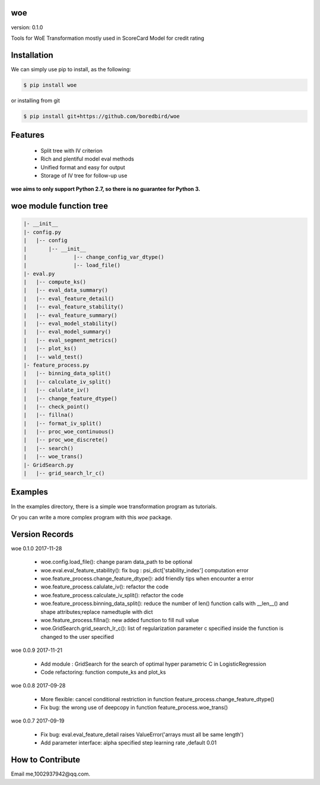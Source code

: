 
woe
==========
.. image:: https://travis-ci.org/justdoit0823/pywxclient.svg?branch=master
	:target: https://travis-ci.org/justdoit0823/pywxclient

version: 0.1.0

Tools for WoE Transformation mostly used in ScoreCard Model for credit rating

Installation
============

We can simply use pip to install, as the following:

.. code-block:: bash

   $ pip install woe

or installing from git

.. code-block:: bash

   $ pip install git+https://github.com/boredbird/woe


Features
========

  * Split tree with IV criterion

  * Rich and plentiful model eval methods

  * Unified format and easy for output

  * Storage of IV tree for follow-up use


**woe aims to only support Python 2.7, so there is no guarantee for Python 3.**

**woe** module function tree
=======

.. code-block:: bash

	|- __init__
	|- config.py 
	|   |-- config
	|   	|-- __init__
	|		|-- change_config_var_dtype()
	|		|-- load_file()
	|- eval.py 
	|   |-- compute_ks()
	|   |-- eval_data_summary()
	|   |-- eval_feature_detail()
	|   |-- eval_feature_stability()
	|   |-- eval_feature_summary()
	|   |-- eval_model_stability()
	|   |-- eval_model_summary()
	|   |-- eval_segment_metrics()
	|   |-- plot_ks()
	|   |-- wald_test()
	|- feature_process.py 
	|   |-- binning_data_split()
	|   |-- calculate_iv_split()
	|   |-- calulate_iv()
	|   |-- change_feature_dtype()
	|   |-- check_point()
	|   |-- fillna()
	|   |-- format_iv_split()
	|   |-- proc_woe_continuous()
	|   |-- proc_woe_discrete()
	|   |-- search()
	|   |-- woe_trans()
	|- GridSearch.py 
	|   |-- grid_search_lr_c()

Examples
========

In the examples directory, there is a simple woe transformation program as tutorials.

Or you can write a more complex program with this `woe` package.

Version Records
================
woe 0.1.0 2017-11-28

	* woe.config.load_file(): change param data_path to be optional
	* woe.eval.eval_feature_stability(): fix bug : psi_dict['stability_index'] computation error
	* woe.feature_process.change_feature_dtype(): add friendly tips when encounter a error
	* woe.feature_process.calulate_iv(): refactor the code
	* woe.feature_process.calculate_iv_split(): refactor the code
	* woe.feature_process.binning_data_split(): reduce the number of len() function calls with __len__() and shape attributes;replace namedtuple with dict
	* woe.feature_process.fillna(): new added function to fill null value
	* woe.GridSearch.grid_search_lr_c(): list of regularization parameter c specified inside the function is changed to the user specified
	
woe 0.0.9 2017-11-21

	* Add module : GridSearch for the search of optimal hyper parametric C in LogisticRegression
	* Code refactoring: function compute_ks and plot_ks

woe 0.0.8 2017-09-28

	* More flexible: cancel conditional restriction in function feature_process.change_feature_dtype() 
	* Fix bug: the wrong use of deepcopy in function feature_process.woe_trans()
	
woe 0.0.7 2017-09-19

	* Fix bug: eval.eval_feature_detail raises ValueError('arrays must all be same length')
	* Add parameter interface: alpha specified step learning rate ,default 0.01

How to Contribute
=================

Email me,1002937942@qq.com.
